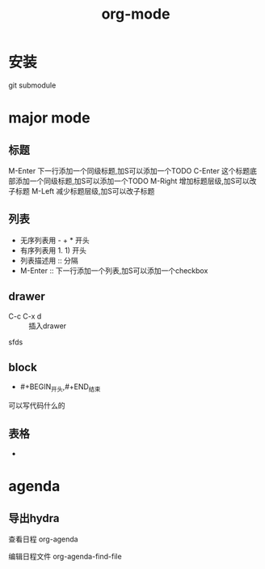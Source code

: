 #+title: org-mode
#+roam_tags: org emacs
* 安装
  git submodule
* major mode
** 标题
   M-Enter 下一行添加一个同级标题,加S可以添加一个TODO
   C-Enter 这个标题底部添加一个同级标题,加S可以添加一个TODO
   M-Right 增加标题层级,加S可以改子标题
   M-Left 减少标题层级,加S可以改子标题
** 列表
   - 无序列表用 - + * 开头
   - 有序列表用 1. 1) 开头
   - 列表描述用 :: 分隔
   - M-Enter :: 下一行添加一个列表,加S可以添加一个checkbox
** drawer
   - C-c C-x d :: 插入drawer
:a:
sfds
:END:
** block
   - #+BEGIN_开头,#+END_结束
   可以写代码什么的
** 表格
   - 
* agenda
** 导出hydra
   查看日程 org-agenda

   编辑日程文件 org-agenda-find-file
